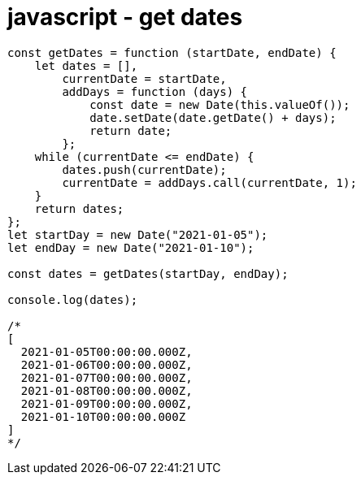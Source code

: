 = javascript - get dates

[source,javascript]
----
const getDates = function (startDate, endDate) {
    let dates = [],
        currentDate = startDate,
        addDays = function (days) {
            const date = new Date(this.valueOf());
            date.setDate(date.getDate() + days);
            return date;
        };
    while (currentDate <= endDate) {
        dates.push(currentDate);
        currentDate = addDays.call(currentDate, 1);
    }
    return dates;
};
let startDay = new Date("2021-01-05");
let endDay = new Date("2021-01-10");

const dates = getDates(startDay, endDay);

console.log(dates);

/*
[
  2021-01-05T00:00:00.000Z,
  2021-01-06T00:00:00.000Z,
  2021-01-07T00:00:00.000Z,
  2021-01-08T00:00:00.000Z,
  2021-01-09T00:00:00.000Z,
  2021-01-10T00:00:00.000Z
]
*/
----
